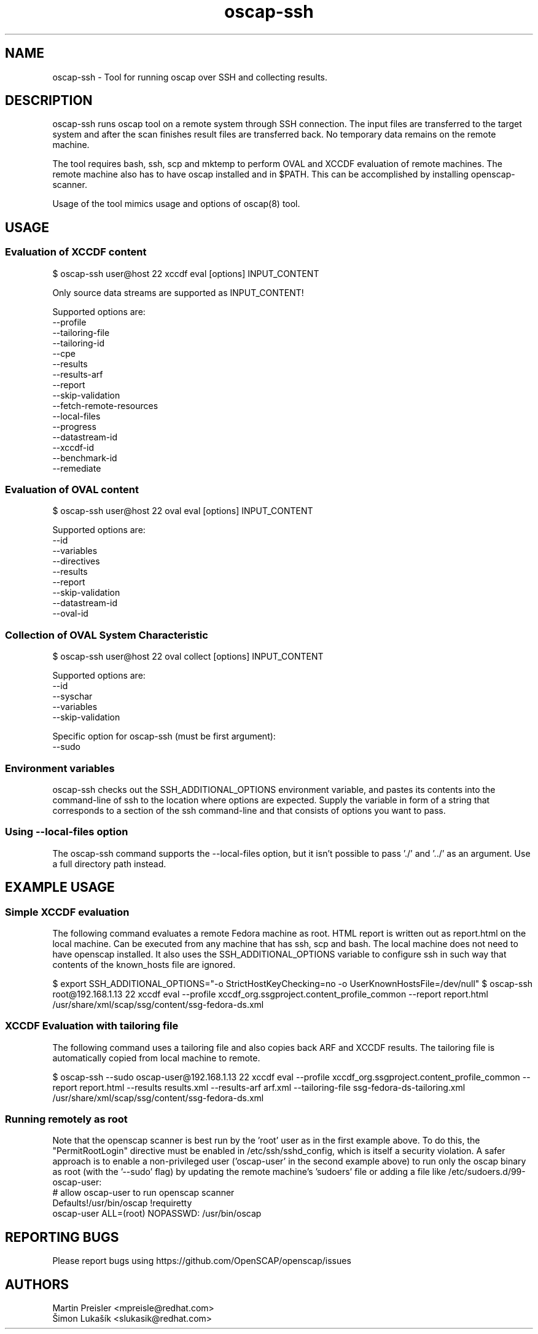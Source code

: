 .TH oscap-ssh "8" "January 2016" "Red Hat, Inc." "System Administration Utilities"
.SH NAME
oscap-ssh \- Tool for running oscap over SSH and collecting results.
.SH DESCRIPTION
oscap-ssh runs oscap tool on a remote system through SSH connection. The input files are
transferred to the target system and after the scan finishes result files are transferred
back. No temporary data remains on the remote machine.

The tool requires bash, ssh, scp and mktemp to perform OVAL and XCCDF evaluation of remote
machines. The remote machine also has to have oscap installed and in $PATH. This can be
accomplished by installing openscap-scanner.

Usage of the tool mimics usage and options of oscap(8) tool.

.SH USAGE
.SS Evaluation of XCCDF content
$ oscap-ssh user@host 22 xccdf eval [options] INPUT_CONTENT

Only source data streams are supported as INPUT_CONTENT!

Supported options are:
  --profile
  --tailoring-file
  --tailoring-id
  --cpe
  --results
  --results-arf
  --report
  --skip-validation
  --fetch-remote-resources
  --local-files
  --progress
  --datastream-id
  --xccdf-id
  --benchmark-id
  --remediate

.SS Evaluation of OVAL content
$ oscap-ssh user@host 22 oval eval [options] INPUT_CONTENT

Supported options are:
  --id
  --variables
  --directives
  --results
  --report
  --skip-validation
  --datastream-id
  --oval-id

.SS Collection of OVAL System Characteristic
$ oscap-ssh user@host 22 oval collect [options] INPUT_CONTENT

Supported options are:
  --id
  --syschar
  --variables
  --skip-validation

Specific option for oscap-ssh (must be first argument):
  --sudo

.SS Environment variables
oscap-ssh checks out the SSH_ADDITIONAL_OPTIONS environment variable, and pastes its contents into the command-line of ssh to the location where options are expected.
Supply the variable in form of a string that corresponds to a section of the ssh command-line and that consists of options you want to pass.

.SS Using --local-files option
The oscap-ssh command supports the --local-files option, but it isn't possible to pass './' and '../' as an argument. Use a full directory path instead.

.SH EXAMPLE USAGE
.SS Simple XCCDF evaluation
The following command evaluates a remote Fedora machine as root. HTML report is written out as report.html on the local machine. Can be executed from any machine that has ssh, scp and bash. The local machine does not need to have openscap installed.
It also uses the SSH_ADDITIONAL_OPTIONS variable to configure ssh in such way that contents of the known_hosts file are ignored.

$ export SSH_ADDITIONAL_OPTIONS="-o StrictHostKeyChecking=no -o UserKnownHostsFile=/dev/null"
$ oscap-ssh root@192.168.1.13 22 xccdf eval --profile xccdf_org.ssgproject.content_profile_common --report report.html /usr/share/xml/scap/ssg/content/ssg-fedora-ds.xml

.SS XCCDF Evaluation with tailoring file
The following command uses a tailoring file and also copies back ARF and XCCDF results. The tailoring file is automatically copied from local machine to remote.

$ oscap-ssh --sudo oscap-user@192.168.1.13 22 xccdf eval --profile xccdf_org.ssgproject.content_profile_common --report report.html --results results.xml --results-arf arf.xml --tailoring-file ssg-fedora-ds-tailoring.xml /usr/share/xml/scap/ssg/content/ssg-fedora-ds.xml

.SS Running remotely as root
Note that the openscap scanner is best run by the 'root' user as in the first example above. To do this, the "PermitRootLogin" directive must be enabled in /etc/ssh/sshd_config, which is itself a security violation. A safer approach is to enable a non-privileged user ('oscap-user' in the second example above) to run only the oscap binary as root (with the '--sudo' flag) by updating the remote machine's 'sudoers' file or adding a file like /etc/sudoers.d/99-oscap-user:
  # allow oscap-user to run openscap scanner
  Defaults!/usr/bin/oscap !requiretty
  oscap-user ALL=(root) NOPASSWD: /usr/bin/oscap

.SH REPORTING BUGS
.nf
Please report bugs using https://github.com/OpenSCAP/openscap/issues

.SH AUTHORS
.nf
Martin Preisler <mpreisle@redhat.com>
Šimon Lukašík <slukasik@redhat.com>
.fi
